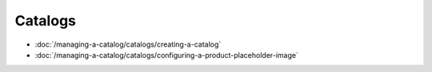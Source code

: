 Catalogs
========

-  :doc:`/managing-a-catalog/catalogs/creating-a-catalog`
-  :doc:`/managing-a-catalog/catalogs/configuring-a-product-placeholder-image`